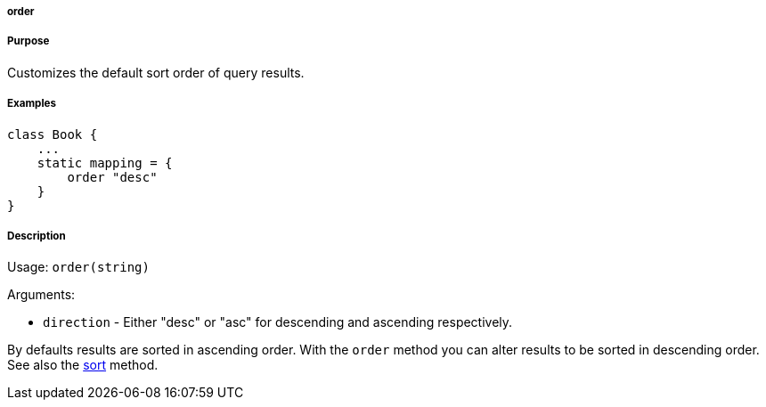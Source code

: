 
===== order



===== Purpose


Customizes the default sort order of query results.


===== Examples


[source,java]
----
class Book {
    ...
    static mapping = {
        order "desc"
    }
}
----


===== Description


Usage: `order(string)`

Arguments:

* `direction` - Either "desc" or "asc" for descending and ascending respectively.

By defaults results are sorted in ascending order. With the `order` method you can alter results to be sorted in descending order. See also the <<ref-database-mapping-sort,sort>> method.
